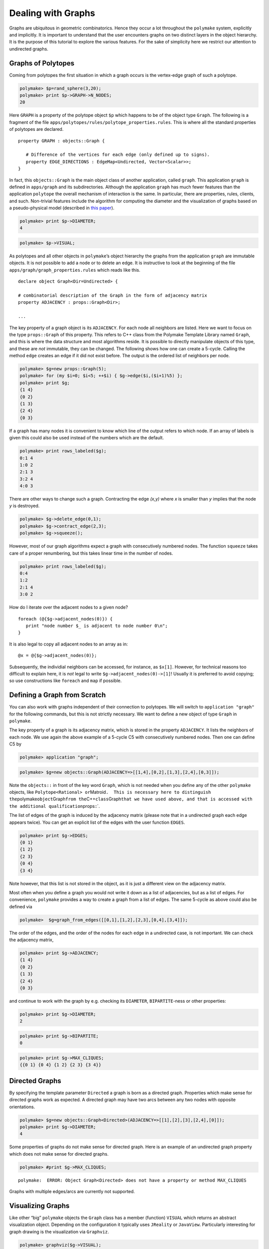 .. -*- coding: utf-8 -*-
.. escape-backslashes
.. default-role:: math


Dealing with Graphs
===================

Graphs are ubiquitous in geometric combinatorics. Hence they occur a lot
throughout the ``polymake`` system, explicitly and implicitly. It is
important to understand that the user encounters graphs on two distinct
layers in the object hierarchy. It is the purpose of this tutorial to
explore the various features. For the sake of simplicity here we
restrict our attention to undirected graphs.

Graphs of Polytopes
-------------------

Coming from polytopes the first situation in which a graph occurs is the
vertex-edge graph of such a polytope.


.. link

.. CODE-BLOCK:: perl

    polymake> $p=rand_sphere(3,20);
    polymake> print $p->GRAPH->N_NODES;
    20
    





Here ``GRAPH`` is a property of the polytope object ``$p`` which happens
to be of the object type ``Graph``. The following is a fragment of the
file ``apps/polytopes/rules/polytope_properties.rules``. This is where
all the standard properties of polytopes are declared.

::

   property GRAPH : objects::Graph {

      # Difference of the vertices for each edge (only defined up to signs).
      property EDGE_DIRECTIONS : EdgeMap<Undirected, Vector<Scalar>>;
   }

In fact, this ``objects::Graph`` is the main object class of another
application, called ``graph``. This application ``graph`` is defined in
``apps/graph`` and its subdirectories. Although the application
``graph`` has much fewer features than the application ``polytope`` the
overall mechanism of interaction is the same. In particular, there are
properties, rules, clients, and such. Non-trivial features include the
algorithm for computing the diameter and the visualization of graphs
based on a pseudo-physical model (described in `this
paper <http://front.math.ucdavis.edu/0711.2397>`__).


.. link

.. CODE-BLOCK:: perl

    polymake> print $p->DIAMETER;
    4





.. link

.. CODE-BLOCK:: perl

    polymake> $p->VISUAL;

As polytopes and all other objects in ``polymake``\ ’s object hierarchy
the graphs from the application ``graph`` are immutable objects. It is
not possible to add a node or to delete an edge. It is instructive to
look at the beginning of the file ``apps/graph/graph_properties.rules``
which reads like this.

::

   declare object Graph<Dir=Undirected> {

   # combinatorial description of the Graph in the form of adjacency matrix
   property ADJACENCY : props::Graph<Dir>;

   ...

The key property of a graph object is its ``ADJACENCY``. For each node
all neighbors are listed. Here we want to focus on the type
``props::Graph`` of this property. This refers to C++ class from the
Polymake Template Library named ``Graph``, and this is where the data
structure and most algorithms reside. It is possible to directly
manipulate objects of this type, and these are *not* immutable, they can
be changed. The following shows how one can create a 5-cycle. Calling
the method ``edge`` creates an edge if it did not exist before. The
output is the ordered list of neighbors per node.


.. link

.. CODE-BLOCK:: perl

    polymake> $g=new props::Graph(5);                      
    polymake> for (my $i=0; $i<5; ++$i) { $g->edge($i,($i+1)%5) };
    polymake> print $g;
    {1 4}               
    {0 2}               
    {1 3}               
    {2 4}               
    {0 3}               
    





If a graph has many nodes it is convenient to know which line of the
output refers to which node. If an array of labels is given this could
also be used instead of the numbers which are the default.


.. link

.. CODE-BLOCK:: perl

    polymake> print rows_labeled($g);
    0:1 4                             
    1:0 2                             
    2:1 3                             
    3:2 4                             
    4:0 3                             
    





There are other ways to change such a graph. Contracting the edge
*(x,y)* where *x* is smaller than *y* implies that the node *y* is
destroyed.


.. link

.. CODE-BLOCK:: perl

    polymake> $g->delete_edge(0,1);
    polymake> $g->contract_edge(2,3);
    polymake> $g->squeeze();

However, most of our graph algorithms expect a graph with consecutively
numbered nodes. The function ``squeeze`` takes care of a proper
renumbering, but this takes linear time in the number of nodes.


.. link

.. CODE-BLOCK:: perl

    polymake> print rows_labeled($g);
    0:4
    1:2
    2:1 4
    3:0 2
    





How do I iterate over the adjacent nodes to a given node?

::

   foreach (@{$g->adjacent_nodes(0)}) {
      print "node number $_ is adjacent to node number 0\n";
   }

It is also legal to copy all adjacent nodes to an array as in:

::

   @x = @{$g->adjacent_nodes(0)};

Subsequently, the individial neighbors can be accessed, for instance, as
``$x[1]``. However, for technical reasons too difficult to explain here,
it is *not* legal to write ``$g->adjacent_nodes(0)->[1]``! Usually it is
preferred to avoid copying; so use constructions like ``foreach`` and
``map`` if possible.

Defining a Graph from Scratch
-----------------------------

You can also work with graphs independent of their connection to
polytopes. We will switch to ``application "graph"`` for the following
commands, but this is not strictly necessary. We want to define a new
object of type ``Graph`` in ``polymake``.

The key property of a graph is its adjacency matrix, which is stored in
the property ``ADJACENCY``. It lists the neighbors of each node. We use
again the above example of a 5-cycle C5 with consecutively numbered
nodes. Then one can define C5 by


.. link

.. CODE-BLOCK:: perl

    polymake> application "graph";




.. link

.. CODE-BLOCK:: perl

    polymake> $g=new objects::Graph(ADJACENCY=>[[1,4],[0,2],[1,3],[2,4],[0,3]]);

Note the ``objects::`` in front of the key word ``Graph``, which is not
needed when you define any of the other ``polymake`` objects, like
``Polytope<Rational> or``\ Matroid\ ``.  This is necessary here to distinguish the``\ polymake\ ``object``\ Graph\ ``from the``\ C++\ ``class``\ Graph\ ``that we have used above, and that is accessed with the additional qualification``\ props::`.

The list of edges of the graph is induced by the adjacency matrix
(please note that in a undirected graph each edge appears twice). You
can get an explicit list of the edges with the user function ``EDGES``.


.. link

.. CODE-BLOCK:: perl

    polymake> print $g->EDGES;
    {0 1}
    {1 2}
    {2 3}
    {0 4}
    {3 4}
    





Note however, that this list is not stored in the object, as it is just
a different view on the adjacency matrix.

Most often when you define a graph you would not write it down as a list
of adjacencies, but as a list of edges. For convenience, ``polymake``
provides a way to create a graph from a list of edges. The same 5-cycle
as above could also be defined via


.. link

.. CODE-BLOCK:: perl

    polymake>  $g=graph_from_edges([[0,1],[1,2],[2,3],[0,4],[3,4]]);

The order of the edges, and the order of the nodes for each edge in a
undirected case, is not important. We can check the adjacency matrix,


.. link

.. CODE-BLOCK:: perl

    polymake> print $g->ADJACENCY;
    {1 4}
    {0 2}
    {1 3}
    {2 4}
    {0 3}
    





and continue to work with the graph by e.g. checking its ``DIAMETER``,
``BIPARTITE``-ness or other properties:


.. link

.. CODE-BLOCK:: perl

    polymake> print $g->DIAMETER;
    2





.. link

.. CODE-BLOCK:: perl

    polymake> print $g->BIPARTITE;
    0





.. link

.. CODE-BLOCK:: perl

    polymake> print $g->MAX_CLIQUES;
    {{0 1} {0 4} {1 2} {2 3} {3 4}}
    





Directed Graphs
---------------

By specifying the template parameter ``Directed`` a graph is born as a
directed graph. Properties which make sense for directed graphs work as
expected. A directed graph may have two arcs between any two nodes with
opposite orientations.


.. link

.. CODE-BLOCK:: perl

    polymake> $g=new objects::Graph<Directed>(ADJACENCY=>[[1],[2],[3],[2,4],[0]]);
    polymake> print $g->DIAMETER;
    4
    





Some properties of graphs do not make sense for directed graph. Here is
an example of an undirected graph property which does not make sense for
directed graphs.


.. link

.. CODE-BLOCK:: perl

    polymake> #print $g->MAX_CLIQUES;

::

   polymake:  ERROR: Object Graph<Directed> does not have a property or method MAX_CLIQUES

Graphs with multiple edges/arcs are currently not supported.

Visualizing Graphs
------------------

Like other “big” ``polymake`` objects the ``Graph`` class has a member
(function) ``VISUAL`` which returns an abstract visualization object.
Depending on the configuration it typically uses ``JReality`` or
``JavaView``. Particularly interesting for graph drawing is the
visualization via ``Graphviz``.


.. link

.. CODE-BLOCK:: perl

    polymake> graphviz($g->VISUAL);

Note that the latter starts a postscript viewer with the ``Graphviz``
output. Make sure that the custom variable ``$Postscript::viewer`` is
set to something reasonable (like, e.g., ``/usr/bin/evince``).
